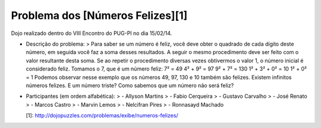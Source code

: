 Problema dos [Números Felizes][1]
--------------------------

Dojo realizado dentro do VIII Encontro do PUG-PI no dia 15/02/14.

- Descrição do problema:
  > Para saber se um número é feliz, você deve obter o quadrado de cada dígito deste número, em seguida você faz a soma desses resultados. A seguir o mesmo procedimento deve ser feito com o valor resultante desta soma. Se ao repetir o procedimento diversas vezes obtivermos o valor 1, o número inicial é considerado feliz.
  Tomamos o 7, que é um número feliz:
  7² = 49
  4² + 9² = 97
  9² + 7² = 130
  1² + 3² + 0² = 10
  1² + 0² = 1
  Podemos observar nesse exemplo que os números 49, 97, 130 e 10 também são felizes. Existem infinitos números felizes.
  E um número triste? Como sabemos que um número não será feliz?

- Participantes (em ordem alfabética):
  > - Allyson Martins
  > - Fabio Cerqueira
  > - Gustavo Carvalho
  > - José Renato
  > - Marcos Castro
  > - Marvin Lemos
  > - Nelcifran Pires
  > - Ronnasayd Machado


  [1]: http://dojopuzzles.com/problemas/exibe/numeros-felizes/
